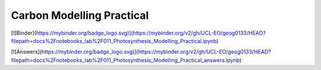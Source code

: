 Carbon Modelling Practical
===========================

[![Binder](https://mybinder.org/badge_logo.svg)](https://mybinder.org/v2/gh/UCL-EO/geog0133/HEAD?filepath=docs%2Fnotebooks_lab%2F011_Photosynthesis_Modelling_Practical.ipynb) 
    
[![Answers](https://mybinder.org/badge_logo.svg)](https://mybinder.org/v2/gh/UCL-EO/geog0133/HEAD?filepath=docs%2Fnotebooks_lab%2F011_Photosynthesis_Modelling_Practical_answers.ipynb) 



